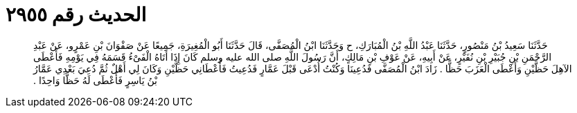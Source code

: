 
= الحديث رقم ٢٩٥٥

[quote.hadith]
حَدَّثَنَا سَعِيدُ بْنُ مَنْصُورٍ، حَدَّثَنَا عَبْدُ اللَّهِ بْنُ الْمُبَارَكِ، ح وَحَدَّثَنَا ابْنُ الْمُصَفَّى، قَالَ حَدَّثَنَا أَبُو الْمُغِيرَةِ، جَمِيعًا عَنْ صَفْوَانَ بْنِ عَمْرٍو، عَنْ عَبْدِ الرَّحْمَنِ بْنِ جُبَيْرِ بْنِ نُفَيْرٍ، عَنْ أَبِيهِ، عَنْ عَوْفِ بْنِ مَالِكٍ، أَنَّ رَسُولَ اللَّهِ صلى الله عليه وسلم كَانَ إِذَا أَتَاهُ الْفَىْءُ قَسَمَهُ فِي يَوْمِهِ فَأَعْطَى الآهِلَ حَظَّيْنِ وَأَعْطَى الْعَزَبَ حَظًّا ‏.‏ زَادَ ابْنُ الْمُصَفَّى فَدُعِينَا وَكُنْتُ أُدْعَى قَبْلَ عَمَّارٍ فَدُعِيتُ فَأَعْطَانِي حَظَّيْنِ وَكَانَ لِي أَهْلٌ ثُمَّ دُعِيَ بَعْدِي عَمَّارُ بْنُ يَاسِرٍ فَأَعْطَى لَهُ حَظًّا وَاحِدًا ‏.‏